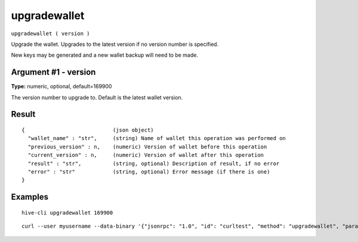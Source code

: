 .. This file is licensed under the Apache License 2.0 available on
   http://www.apache.org/licenses/.

upgradewallet
=============

``upgradewallet ( version )``

Upgrade the wallet. Upgrades to the latest version if no version number is specified.

New keys may be generated and a new wallet backup will need to be made.

Argument #1 - version
~~~~~~~~~~~~~~~~~~~~~

**Type:** numeric, optional, default=169900

The version number to upgrade to. Default is the latest wallet version.

Result
~~~~~~

::

  {                            (json object)
    "wallet_name" : "str",     (string) Name of wallet this operation was performed on
    "previous_version" : n,    (numeric) Version of wallet before this operation
    "current_version" : n,     (numeric) Version of wallet after this operation
    "result" : "str",          (string, optional) Description of result, if no error
    "error" : "str"            (string, optional) Error message (if there is one)
  }

Examples
~~~~~~~~


.. highlight:: shell

::

  hive-cli upgradewallet 169900

::

  curl --user myusername --data-binary '{"jsonrpc": "1.0", "id": "curltest", "method": "upgradewallet", "params": [169900]}' -H 'content-type: text/plain;' http://127.0.0.1:9766/

